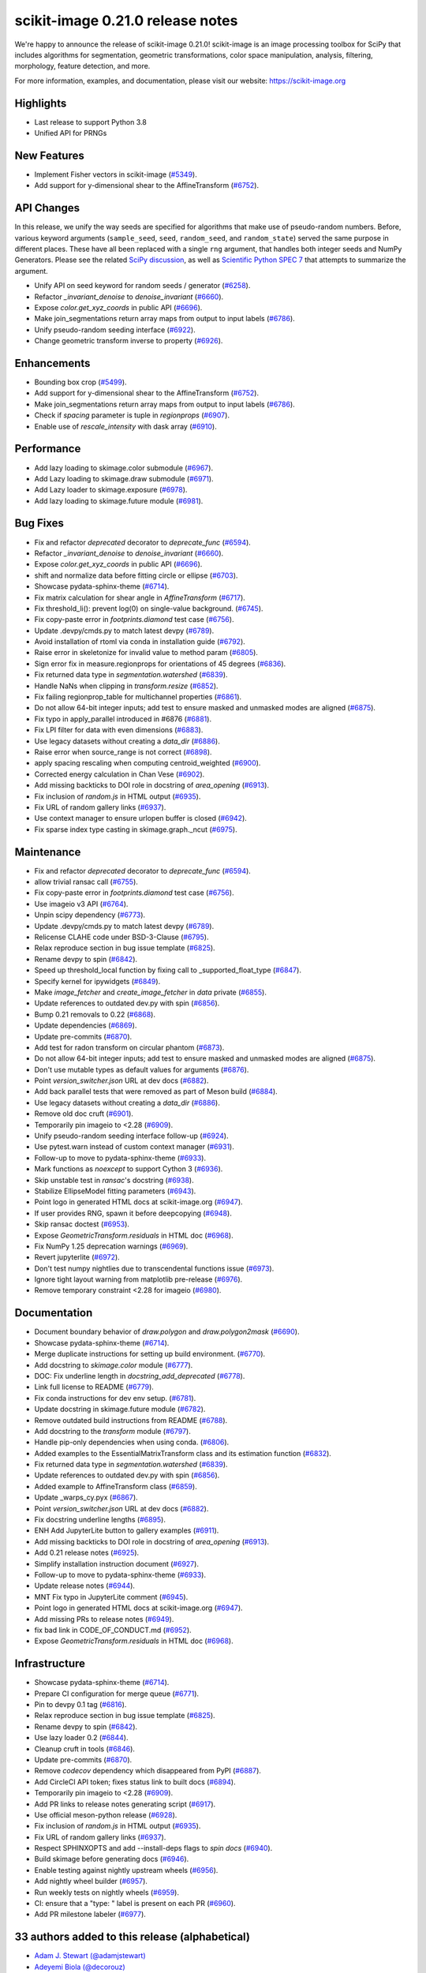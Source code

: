 scikit-image 0.21.0 release notes
=================================

We're happy to announce the release of scikit-image 0.21.0!
scikit-image is an image processing toolbox for SciPy that includes algorithms
for segmentation, geometric transformations, color space manipulation,
analysis, filtering, morphology, feature detection, and more.

For more information, examples, and documentation, please visit our website:
https://scikit-image.org

Highlights
----------
- Last release to support Python 3.8
- Unified API for PRNGs

New Features
------------
- Implement Fisher vectors in scikit-image
  (`#5349 <https://github.com/scikit-image/scikit-image/pull/5349>`_).
- Add support for y-dimensional shear to the AffineTransform
  (`#6752 <https://github.com/scikit-image/scikit-image/pull/6752>`_).

API Changes
-----------
In this release, we unify the way seeds are specified for algorithms that make use of
pseudo-random numbers. Before, various keyword arguments (``sample_seed``, ``seed``,
``random_seed``, and ``random_state``) served the same purpose in different places.
These have all been replaced with a single ``rng`` argument, that handles both integer
seeds and NumPy Generators. Please see the related `SciPy discussion`_, as well as
`Scientific Python SPEC 7`_ that attempts to summarize the argument.

.. _SciPy discussion: https://github.com/scipy/scipy/issues/14322
.. _Scientific Python SPEC 7: https://github.com/scientific-python/specs/pull/180

- Unify API on seed keyword for random seeds / generator
  (`#6258 <https://github.com/scikit-image/scikit-image/pull/6258>`_).
- Refactor `_invariant_denoise` to `denoise_invariant`
  (`#6660 <https://github.com/scikit-image/scikit-image/pull/6660>`_).
- Expose `color.get_xyz_coords` in public API
  (`#6696 <https://github.com/scikit-image/scikit-image/pull/6696>`_).
- Make join_segmentations return array maps from output to input labels
  (`#6786 <https://github.com/scikit-image/scikit-image/pull/6786>`_).
- Unify pseudo-random seeding interface
  (`#6922 <https://github.com/scikit-image/scikit-image/pull/6922>`_).
- Change geometric transform inverse to property
  (`#6926 <https://github.com/scikit-image/scikit-image/pull/6926>`_).

Enhancements
------------
- Bounding box crop
  (`#5499 <https://github.com/scikit-image/scikit-image/pull/5499>`_).
- Add support for y-dimensional shear to the AffineTransform
  (`#6752 <https://github.com/scikit-image/scikit-image/pull/6752>`_).
- Make join_segmentations return array maps from output to input labels
  (`#6786 <https://github.com/scikit-image/scikit-image/pull/6786>`_).
- Check if `spacing` parameter is tuple in `regionprops`
  (`#6907 <https://github.com/scikit-image/scikit-image/pull/6907>`_).
- Enable use of `rescale_intensity` with dask array
  (`#6910 <https://github.com/scikit-image/scikit-image/pull/6910>`_).

Performance
-----------
- Add lazy loading to skimage.color submodule
  (`#6967 <https://github.com/scikit-image/scikit-image/pull/6967>`_).
- Add Lazy loading to skimage.draw submodule
  (`#6971 <https://github.com/scikit-image/scikit-image/pull/6971>`_).
- Add Lazy loader to skimage.exposure
  (`#6978 <https://github.com/scikit-image/scikit-image/pull/6978>`_).
- Add lazy loading to skimage.future module
  (`#6981 <https://github.com/scikit-image/scikit-image/pull/6981>`_).

Bug Fixes
---------
- Fix and refactor `deprecated` decorator to `deprecate_func`
  (`#6594 <https://github.com/scikit-image/scikit-image/pull/6594>`_).
- Refactor `_invariant_denoise` to `denoise_invariant`
  (`#6660 <https://github.com/scikit-image/scikit-image/pull/6660>`_).
- Expose `color.get_xyz_coords` in public API
  (`#6696 <https://github.com/scikit-image/scikit-image/pull/6696>`_).
- shift and normalize data before fitting circle or ellipse
  (`#6703 <https://github.com/scikit-image/scikit-image/pull/6703>`_).
- Showcase pydata-sphinx-theme
  (`#6714 <https://github.com/scikit-image/scikit-image/pull/6714>`_).
- Fix matrix calculation for shear angle in `AffineTransform`
  (`#6717 <https://github.com/scikit-image/scikit-image/pull/6717>`_).
- Fix threshold_li(): prevent log(0) on single-value background.
  (`#6745 <https://github.com/scikit-image/scikit-image/pull/6745>`_).
- Fix copy-paste error in `footprints.diamond` test case
  (`#6756 <https://github.com/scikit-image/scikit-image/pull/6756>`_).
- Update .devpy/cmds.py to match latest devpy
  (`#6789 <https://github.com/scikit-image/scikit-image/pull/6789>`_).
- Avoid installation of rtoml via conda in installation guide
  (`#6792 <https://github.com/scikit-image/scikit-image/pull/6792>`_).
- Raise error in skeletonize for invalid value to method param
  (`#6805 <https://github.com/scikit-image/scikit-image/pull/6805>`_).
- Sign error fix in measure.regionprops for orientations of 45 degrees
  (`#6836 <https://github.com/scikit-image/scikit-image/pull/6836>`_).
- Fix returned data type in `segmentation.watershed`
  (`#6839 <https://github.com/scikit-image/scikit-image/pull/6839>`_).
- Handle NaNs when clipping in `transform.resize`
  (`#6852 <https://github.com/scikit-image/scikit-image/pull/6852>`_).
- Fix failing regionprop_table for multichannel properties
  (`#6861 <https://github.com/scikit-image/scikit-image/pull/6861>`_).
- Do not allow 64-bit integer inputs; add test to ensure masked and unmasked modes are aligned
  (`#6875 <https://github.com/scikit-image/scikit-image/pull/6875>`_).
- Fix typo in apply_parallel introduced in #6876
  (`#6881 <https://github.com/scikit-image/scikit-image/pull/6881>`_).
- Fix LPI filter for data with even dimensions
  (`#6883 <https://github.com/scikit-image/scikit-image/pull/6883>`_).
- Use legacy datasets without creating a `data_dir`
  (`#6886 <https://github.com/scikit-image/scikit-image/pull/6886>`_).
- Raise error when source_range is not correct
  (`#6898 <https://github.com/scikit-image/scikit-image/pull/6898>`_).
- apply spacing rescaling when computing centroid_weighted
  (`#6900 <https://github.com/scikit-image/scikit-image/pull/6900>`_).
- Corrected energy calculation in Chan Vese
  (`#6902 <https://github.com/scikit-image/scikit-image/pull/6902>`_).
- Add missing backticks to DOI role in docstring of `area_opening`
  (`#6913 <https://github.com/scikit-image/scikit-image/pull/6913>`_).
- Fix inclusion of `random.js` in HTML output
  (`#6935 <https://github.com/scikit-image/scikit-image/pull/6935>`_).
- Fix URL of random gallery links
  (`#6937 <https://github.com/scikit-image/scikit-image/pull/6937>`_).
- Use context manager to ensure urlopen buffer is closed
  (`#6942 <https://github.com/scikit-image/scikit-image/pull/6942>`_).
- Fix sparse index type casting in skimage.graph._ncut
  (`#6975 <https://github.com/scikit-image/scikit-image/pull/6975>`_).

Maintenance
-----------
- Fix and refactor `deprecated` decorator to `deprecate_func`
  (`#6594 <https://github.com/scikit-image/scikit-image/pull/6594>`_).
- allow trivial ransac call
  (`#6755 <https://github.com/scikit-image/scikit-image/pull/6755>`_).
- Fix copy-paste error in `footprints.diamond` test case
  (`#6756 <https://github.com/scikit-image/scikit-image/pull/6756>`_).
- Use imageio v3 API
  (`#6764 <https://github.com/scikit-image/scikit-image/pull/6764>`_).
- Unpin scipy dependency
  (`#6773 <https://github.com/scikit-image/scikit-image/pull/6773>`_).
- Update .devpy/cmds.py to match latest devpy
  (`#6789 <https://github.com/scikit-image/scikit-image/pull/6789>`_).
- Relicense CLAHE code under BSD-3-Clause
  (`#6795 <https://github.com/scikit-image/scikit-image/pull/6795>`_).
- Relax reproduce section in bug issue template
  (`#6825 <https://github.com/scikit-image/scikit-image/pull/6825>`_).
- Rename devpy to spin
  (`#6842 <https://github.com/scikit-image/scikit-image/pull/6842>`_).
- Speed up threshold_local function by fixing call to _supported_float_type
  (`#6847 <https://github.com/scikit-image/scikit-image/pull/6847>`_).
- Specify kernel for ipywidgets
  (`#6849 <https://github.com/scikit-image/scikit-image/pull/6849>`_).
- Make `image_fetcher` and `create_image_fetcher` in `data` private
  (`#6855 <https://github.com/scikit-image/scikit-image/pull/6855>`_).
- Update references to outdated dev.py with spin
  (`#6856 <https://github.com/scikit-image/scikit-image/pull/6856>`_).
- Bump 0.21 removals to 0.22
  (`#6868 <https://github.com/scikit-image/scikit-image/pull/6868>`_).
- Update dependencies
  (`#6869 <https://github.com/scikit-image/scikit-image/pull/6869>`_).
- Update pre-commits
  (`#6870 <https://github.com/scikit-image/scikit-image/pull/6870>`_).
- Add test for radon transform on circular phantom
  (`#6873 <https://github.com/scikit-image/scikit-image/pull/6873>`_).
- Do not allow 64-bit integer inputs; add test to ensure masked and unmasked modes are aligned
  (`#6875 <https://github.com/scikit-image/scikit-image/pull/6875>`_).
- Don't use mutable types as default values for arguments
  (`#6876 <https://github.com/scikit-image/scikit-image/pull/6876>`_).
- Point `version_switcher.json` URL at dev docs
  (`#6882 <https://github.com/scikit-image/scikit-image/pull/6882>`_).
- Add back parallel tests that were removed as part of Meson build
  (`#6884 <https://github.com/scikit-image/scikit-image/pull/6884>`_).
- Use legacy datasets without creating a `data_dir`
  (`#6886 <https://github.com/scikit-image/scikit-image/pull/6886>`_).
- Remove old doc cruft
  (`#6901 <https://github.com/scikit-image/scikit-image/pull/6901>`_).
- Temporarily pin imageio to <2.28
  (`#6909 <https://github.com/scikit-image/scikit-image/pull/6909>`_).
- Unify pseudo-random seeding interface follow-up
  (`#6924 <https://github.com/scikit-image/scikit-image/pull/6924>`_).
- Use pytest.warn instead of custom context manager
  (`#6931 <https://github.com/scikit-image/scikit-image/pull/6931>`_).
- Follow-up to move to pydata-sphinx-theme
  (`#6933 <https://github.com/scikit-image/scikit-image/pull/6933>`_).
- Mark functions as `noexcept` to support Cython 3
  (`#6936 <https://github.com/scikit-image/scikit-image/pull/6936>`_).
- Skip unstable test in `ransac`'s docstring
  (`#6938 <https://github.com/scikit-image/scikit-image/pull/6938>`_).
- Stabilize EllipseModel fitting parameters
  (`#6943 <https://github.com/scikit-image/scikit-image/pull/6943>`_).
- Point logo in generated HTML docs at scikit-image.org
  (`#6947 <https://github.com/scikit-image/scikit-image/pull/6947>`_).
- If user provides RNG, spawn it before deepcopying
  (`#6948 <https://github.com/scikit-image/scikit-image/pull/6948>`_).
- Skip ransac doctest
  (`#6953 <https://github.com/scikit-image/scikit-image/pull/6953>`_).
- Expose `GeometricTransform.residuals` in HTML doc
  (`#6968 <https://github.com/scikit-image/scikit-image/pull/6968>`_).
- Fix NumPy 1.25 deprecation warnings
  (`#6969 <https://github.com/scikit-image/scikit-image/pull/6969>`_).
- Revert jupyterlite
  (`#6972 <https://github.com/scikit-image/scikit-image/pull/6972>`_).
- Don't test numpy nightlies due to transcendental functions issue
  (`#6973 <https://github.com/scikit-image/scikit-image/pull/6973>`_).
- Ignore tight layout warning from matplotlib pre-release
  (`#6976 <https://github.com/scikit-image/scikit-image/pull/6976>`_).
- Remove temporary constraint <2.28 for imageio
  (`#6980 <https://github.com/scikit-image/scikit-image/pull/6980>`_).

Documentation
-------------
- Document boundary behavior of `draw.polygon` and `draw.polygon2mask`
  (`#6690 <https://github.com/scikit-image/scikit-image/pull/6690>`_).
- Showcase pydata-sphinx-theme
  (`#6714 <https://github.com/scikit-image/scikit-image/pull/6714>`_).
- Merge duplicate instructions for setting up build environment.
  (`#6770 <https://github.com/scikit-image/scikit-image/pull/6770>`_).
- Add docstring to `skimage.color` module
  (`#6777 <https://github.com/scikit-image/scikit-image/pull/6777>`_).
- DOC: Fix underline length in `docstring_add_deprecated`
  (`#6778 <https://github.com/scikit-image/scikit-image/pull/6778>`_).
- Link full license to README
  (`#6779 <https://github.com/scikit-image/scikit-image/pull/6779>`_).
- Fix conda instructions for dev env setup.
  (`#6781 <https://github.com/scikit-image/scikit-image/pull/6781>`_).
- Update docstring in skimage.future module
  (`#6782 <https://github.com/scikit-image/scikit-image/pull/6782>`_).
- Remove outdated build instructions from README
  (`#6788 <https://github.com/scikit-image/scikit-image/pull/6788>`_).
- Add docstring to the `transform` module
  (`#6797 <https://github.com/scikit-image/scikit-image/pull/6797>`_).
- Handle pip-only dependencies when using conda.
  (`#6806 <https://github.com/scikit-image/scikit-image/pull/6806>`_).
- Added examples to the EssentialMatrixTransform class and its estimation function
  (`#6832 <https://github.com/scikit-image/scikit-image/pull/6832>`_).
- Fix returned data type in `segmentation.watershed`
  (`#6839 <https://github.com/scikit-image/scikit-image/pull/6839>`_).
- Update references to outdated dev.py with spin
  (`#6856 <https://github.com/scikit-image/scikit-image/pull/6856>`_).
- Added example to AffineTransform class
  (`#6859 <https://github.com/scikit-image/scikit-image/pull/6859>`_).
- Update _warps_cy.pyx
  (`#6867 <https://github.com/scikit-image/scikit-image/pull/6867>`_).
- Point `version_switcher.json` URL at dev docs
  (`#6882 <https://github.com/scikit-image/scikit-image/pull/6882>`_).
- Fix docstring underline lengths
  (`#6895 <https://github.com/scikit-image/scikit-image/pull/6895>`_).
- ENH Add JupyterLite button to gallery examples
  (`#6911 <https://github.com/scikit-image/scikit-image/pull/6911>`_).
- Add missing backticks to DOI role in docstring of `area_opening`
  (`#6913 <https://github.com/scikit-image/scikit-image/pull/6913>`_).
- Add 0.21 release notes
  (`#6925 <https://github.com/scikit-image/scikit-image/pull/6925>`_).
- Simplify installation instruction document
  (`#6927 <https://github.com/scikit-image/scikit-image/pull/6927>`_).
- Follow-up to move to pydata-sphinx-theme
  (`#6933 <https://github.com/scikit-image/scikit-image/pull/6933>`_).
- Update release notes
  (`#6944 <https://github.com/scikit-image/scikit-image/pull/6944>`_).
- MNT Fix typo in JupyterLite comment
  (`#6945 <https://github.com/scikit-image/scikit-image/pull/6945>`_).
- Point logo in generated HTML docs at scikit-image.org
  (`#6947 <https://github.com/scikit-image/scikit-image/pull/6947>`_).
- Add missing PRs to release notes
  (`#6949 <https://github.com/scikit-image/scikit-image/pull/6949>`_).
- fix bad link in CODE_OF_CONDUCT.md
  (`#6952 <https://github.com/scikit-image/scikit-image/pull/6952>`_).
- Expose `GeometricTransform.residuals` in HTML doc
  (`#6968 <https://github.com/scikit-image/scikit-image/pull/6968>`_).

Infrastructure
--------------
- Showcase pydata-sphinx-theme
  (`#6714 <https://github.com/scikit-image/scikit-image/pull/6714>`_).
- Prepare CI configuration for merge queue
  (`#6771 <https://github.com/scikit-image/scikit-image/pull/6771>`_).
- Pin to devpy 0.1 tag
  (`#6816 <https://github.com/scikit-image/scikit-image/pull/6816>`_).
- Relax reproduce section in bug issue template
  (`#6825 <https://github.com/scikit-image/scikit-image/pull/6825>`_).
- Rename devpy to spin
  (`#6842 <https://github.com/scikit-image/scikit-image/pull/6842>`_).
- Use lazy loader 0.2
  (`#6844 <https://github.com/scikit-image/scikit-image/pull/6844>`_).
- Cleanup cruft in tools
  (`#6846 <https://github.com/scikit-image/scikit-image/pull/6846>`_).
- Update pre-commits
  (`#6870 <https://github.com/scikit-image/scikit-image/pull/6870>`_).
- Remove `codecov` dependency which disappeared from PyPI
  (`#6887 <https://github.com/scikit-image/scikit-image/pull/6887>`_).
- Add CircleCI API token; fixes status link to built docs
  (`#6894 <https://github.com/scikit-image/scikit-image/pull/6894>`_).
- Temporarily pin imageio to <2.28
  (`#6909 <https://github.com/scikit-image/scikit-image/pull/6909>`_).
- Add PR links to release notes generating script
  (`#6917 <https://github.com/scikit-image/scikit-image/pull/6917>`_).
- Use official meson-python release
  (`#6928 <https://github.com/scikit-image/scikit-image/pull/6928>`_).
- Fix inclusion of `random.js` in HTML output
  (`#6935 <https://github.com/scikit-image/scikit-image/pull/6935>`_).
- Fix URL of random gallery links
  (`#6937 <https://github.com/scikit-image/scikit-image/pull/6937>`_).
- Respect SPHINXOPTS and add --install-deps flags to `spin docs`
  (`#6940 <https://github.com/scikit-image/scikit-image/pull/6940>`_).
- Build skimage before generating docs
  (`#6946 <https://github.com/scikit-image/scikit-image/pull/6946>`_).
- Enable testing against nightly upstream wheels
  (`#6956 <https://github.com/scikit-image/scikit-image/pull/6956>`_).
- Add nightly wheel builder
  (`#6957 <https://github.com/scikit-image/scikit-image/pull/6957>`_).
- Run weekly tests on nightly wheels
  (`#6959 <https://github.com/scikit-image/scikit-image/pull/6959>`_).
- CI: ensure that a "type: " label is present on each PR
  (`#6960 <https://github.com/scikit-image/scikit-image/pull/6960>`_).
- Add PR milestone labeler
  (`#6977 <https://github.com/scikit-image/scikit-image/pull/6977>`_).

33 authors added to this release (alphabetical)
-----------------------------------------------

- `Adam J. Stewart (@adamjstewart) <https://github.com/scikit-image/scikit-image/commits?author=adamjstewart>`_
- `Adeyemi Biola  (@decorouz) <https://github.com/scikit-image/scikit-image/commits?author=decorouz>`_
- `aeisenbarth (@aeisenbarth) <https://github.com/scikit-image/scikit-image/commits?author=aeisenbarth>`_
- `Ananya Srivastava (@ana42742) <https://github.com/scikit-image/scikit-image/commits?author=ana42742>`_
- `Bohumír Zámečník (@bzamecnik) <https://github.com/scikit-image/scikit-image/commits?author=bzamecnik>`_
- `Carlos Horn (@carloshorn) <https://github.com/scikit-image/scikit-image/commits?author=carloshorn>`_
- `Daniel Angelov (@23pointsNorth) <https://github.com/scikit-image/scikit-image/commits?author=23pointsNorth>`_
- `DavidTorpey (@DavidTorpey) <https://github.com/scikit-image/scikit-image/commits?author=DavidTorpey>`_
- `Dipkumar Patel (@immortal3) <https://github.com/scikit-image/scikit-image/commits?author=immortal3>`_
- `Enrico Tagliavini (@enricotagliavini) <https://github.com/scikit-image/scikit-image/commits?author=enricotagliavini>`_
- `Eric Prestat (@ericpre) <https://github.com/scikit-image/scikit-image/commits?author=ericpre>`_
- `GGoussar (@GGoussar) <https://github.com/scikit-image/scikit-image/commits?author=GGoussar>`_
- `Gregory Lee (@grlee77) <https://github.com/scikit-image/scikit-image/commits?author=grlee77>`_
- `harshitha kolipaka (@harshithakolipaka) <https://github.com/scikit-image/scikit-image/commits?author=harshithakolipaka>`_
- `Hayato Ikoma (@hayatoikoma) <https://github.com/scikit-image/scikit-image/commits?author=hayatoikoma>`_
- `i-aki-y (@i-aki-y) <https://github.com/scikit-image/scikit-image/commits?author=i-aki-y>`_
- `Jake Martin (@jakeMartin1234) <https://github.com/scikit-image/scikit-image/commits?author=jakeMartin1234>`_
- `Jarrod Millman (@jarrodmillman) <https://github.com/scikit-image/scikit-image/commits?author=jarrodmillman>`_
- `Juan Nunez-Iglesias (@jni) <https://github.com/scikit-image/scikit-image/commits?author=jni>`_
- `Kevin MEETOOA (@kevinmeetooa) <https://github.com/scikit-image/scikit-image/commits?author=kevinmeetooa>`_
- `Lars Grüter (@lagru) <https://github.com/scikit-image/scikit-image/commits?author=lagru>`_
- `Loïc Estève (@lesteve) <https://github.com/scikit-image/scikit-image/commits?author=lesteve>`_
- `mahamtariq58 (@mahamtariq58) <https://github.com/scikit-image/scikit-image/commits?author=mahamtariq58>`_
- `Marianne Corvellec (@mkcor) <https://github.com/scikit-image/scikit-image/commits?author=mkcor>`_
- `Mark Harfouche (@hmaarrfk) <https://github.com/scikit-image/scikit-image/commits?author=hmaarrfk>`_
- `Matthias Bussonnier (@Carreau) <https://github.com/scikit-image/scikit-image/commits?author=Carreau>`_
- `Matus Valo (@matusvalo) <https://github.com/scikit-image/scikit-image/commits?author=matusvalo>`_
- `Michael Görner (@v4hn) <https://github.com/scikit-image/scikit-image/commits?author=v4hn>`_
- `Ramyashri Padmanabhakumar (@rum1887) <https://github.com/scikit-image/scikit-image/commits?author=rum1887>`_
- `scott-vsi (@scott-vsi) <https://github.com/scikit-image/scikit-image/commits?author=scott-vsi>`_
- `Sean Quinn (@seanpquinn) <https://github.com/scikit-image/scikit-image/commits?author=seanpquinn>`_
- `Stefan van der Walt (@stefanv) <https://github.com/scikit-image/scikit-image/commits?author=stefanv>`_
- `Tony Reina (@tonyreina) <https://github.com/scikit-image/scikit-image/commits?author=tonyreina>`_


27 reviewers added to this release (alphabetical)
-------------------------------------------------

- `Adeyemi Biola  (@decorouz) <https://github.com/scikit-image/scikit-image/commits?author=decorouz>`_
- `aeisenbarth (@aeisenbarth) <https://github.com/scikit-image/scikit-image/commits?author=aeisenbarth>`_
- `Ananya Srivastava (@ana42742) <https://github.com/scikit-image/scikit-image/commits?author=ana42742>`_
- `Brigitta Sipőcz (@bsipocz) <https://github.com/scikit-image/scikit-image/commits?author=bsipocz>`_
- `Carlos Horn (@carloshorn) <https://github.com/scikit-image/scikit-image/commits?author=carloshorn>`_
- `Cris Luengo (@crisluengo) <https://github.com/scikit-image/scikit-image/commits?author=crisluengo>`_
- `DavidTorpey (@DavidTorpey) <https://github.com/scikit-image/scikit-image/commits?author=DavidTorpey>`_
- `Dipkumar Patel (@immortal3) <https://github.com/scikit-image/scikit-image/commits?author=immortal3>`_
- `Enrico Tagliavini (@enricotagliavini) <https://github.com/scikit-image/scikit-image/commits?author=enricotagliavini>`_
- `Gregory Lee (@grlee77) <https://github.com/scikit-image/scikit-image/commits?author=grlee77>`_
- `Henry Pinkard (@henrypinkard) <https://github.com/scikit-image/scikit-image/commits?author=henrypinkard>`_
- `i-aki-y (@i-aki-y) <https://github.com/scikit-image/scikit-image/commits?author=i-aki-y>`_
- `Jarrod Millman (@jarrodmillman) <https://github.com/scikit-image/scikit-image/commits?author=jarrodmillman>`_
- `Juan Nunez-Iglesias (@jni) <https://github.com/scikit-image/scikit-image/commits?author=jni>`_
- `Kevin MEETOOA (@kevinmeetooa) <https://github.com/scikit-image/scikit-image/commits?author=kevinmeetooa>`_
- `kzuiderveld (@kzuiderveld) <https://github.com/scikit-image/scikit-image/commits?author=kzuiderveld>`_
- `Lars Grüter (@lagru) <https://github.com/scikit-image/scikit-image/commits?author=lagru>`_
- `Marianne Corvellec (@mkcor) <https://github.com/scikit-image/scikit-image/commits?author=mkcor>`_
- `Mark Harfouche (@hmaarrfk) <https://github.com/scikit-image/scikit-image/commits?author=hmaarrfk>`_
- `Ramyashri Padmanabhakumar (@rum1887) <https://github.com/scikit-image/scikit-image/commits?author=rum1887>`_
- `Riadh Fezzani (@rfezzani) <https://github.com/scikit-image/scikit-image/commits?author=rfezzani>`_
- `Sean Quinn (@seanpquinn) <https://github.com/scikit-image/scikit-image/commits?author=seanpquinn>`_
- `Sebastian Berg (@seberg) <https://github.com/scikit-image/scikit-image/commits?author=seberg>`_
- `Sebastian Wallkötter (@FirefoxMetzger) <https://github.com/scikit-image/scikit-image/commits?author=FirefoxMetzger>`_
- `Stefan van der Walt (@stefanv) <https://github.com/scikit-image/scikit-image/commits?author=stefanv>`_
- `Tony Reina (@tonyreina) <https://github.com/scikit-image/scikit-image/commits?author=tonyreina>`_
- `Tony Reina (@tony-res) <https://github.com/scikit-image/scikit-image/commits?author=tony-res>`_
